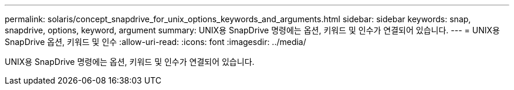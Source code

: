 ---
permalink: solaris/concept_snapdrive_for_unix_options_keywords_and_arguments.html 
sidebar: sidebar 
keywords: snap, snapdrive, options, keyword, argument 
summary: UNIX용 SnapDrive 명령에는 옵션, 키워드 및 인수가 연결되어 있습니다. 
---
= UNIX용 SnapDrive 옵션, 키워드 및 인수
:allow-uri-read: 
:icons: font
:imagesdir: ../media/


[role="lead"]
UNIX용 SnapDrive 명령에는 옵션, 키워드 및 인수가 연결되어 있습니다.
